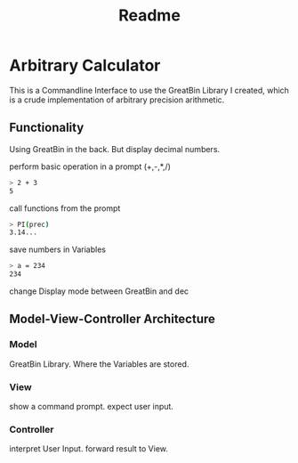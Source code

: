 #+title: Readme

* Arbitrary Calculator
This is a Commandline Interface to use the GreatBin Library I created, which is a crude implementation of arbitrary precision arithmetic.
** Functionality
Using GreatBin in the back. But display decimal numbers.

perform basic operation in a prompt (+,-,*,/)
   #+begin_src bash
   > 2 + 3
   5
   #+end_src

call functions from the prompt
   #+begin_src bash
   > PI(prec)
   3.14...
   #+end_src

save numbers in Variables
   #+begin_src bash
   > a = 234
   234
   #+end_src

change Display mode between GreatBin and dec

** Model-View-Controller Architecture
*** Model
GreatBin Library.
Where the Variables are stored.
*** View
show a command prompt.
expect user input.
*** Controller
interpret User Input.
forward result to View.
